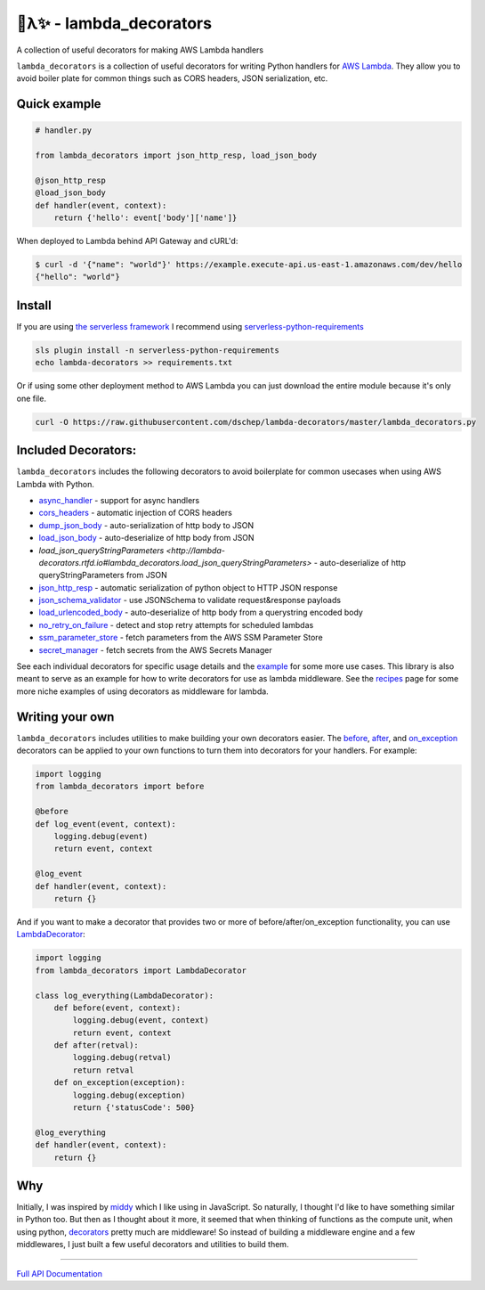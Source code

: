 
🐍λ✨ - lambda_decorators
=========================
|Version|_ |Docs|_ |Build|_ |SayThanks|_

A collection of useful decorators for making AWS Lambda handlers

``lambda_decorators`` is a collection of useful decorators for writing Python
handlers for `AWS Lambda <https://aws.amazon.com/lambda/>`_. They allow you to
avoid boiler plate for common things such as CORS headers, JSON serialization,
etc.

Quick example
-------------
.. code:: python

    # handler.py

    from lambda_decorators import json_http_resp, load_json_body

    @json_http_resp
    @load_json_body
    def handler(event, context):
        return {'hello': event['body']['name']}

When deployed to Lambda behind API Gateway and cURL'd:

.. code:: shell

   $ curl -d '{"name": "world"}' https://example.execute-api.us-east-1.amazonaws.com/dev/hello
   {"hello": "world"}

Install
-------
If you are using `the serverless framework <https://github.com/serverless/serverless>`_
I recommend using
`serverless-python-requirements <https://github.com/UnitedIncome/serverless-python-requirements>`_

.. code:: shell

    sls plugin install -n serverless-python-requirements
    echo lambda-decorators >> requirements.txt

Or if using some other deployment method to AWS Lambda you can just download
the entire module because it's only one file.

.. code:: shell

    curl -O https://raw.githubusercontent.com/dschep/lambda-decorators/master/lambda_decorators.py

Included Decorators:
--------------------
``lambda_decorators`` includes the following decorators to avoid boilerplate
for common usecases when using AWS Lambda with Python.

* `async_handler <http://lambda-decorators.rtfd.io#lambda_decorators.async_handler>`_ - support for async handlers
* `cors_headers <http://lambda-decorators.rtfd.io#lambda_decorators.cors_headers>`_ - automatic injection of CORS headers
* `dump_json_body <http://lambda-decorators.rtfd.io#lambda_decorators.dump_json_body>`_ - auto-serialization of http body to JSON
* `load_json_body <http://lambda-decorators.rtfd.io#lambda_decorators.load_json_body>`_ - auto-deserialize of http body from JSON
* `load_json_queryStringParameters <http://lambda-decorators.rtfd.io#lambda_decorators.load_json_queryStringParameters>` - auto-deserialize of http queryStringParameters from JSON
* `json_http_resp <http://lambda-decorators.rtfd.io#lambda_decorators.json_http_resp>`_ - automatic serialization of python object to HTTP JSON response
* `json_schema_validator <http://lambda-decorators.rtfd.io#lambda_decorators.json_schema_validator>`_ - use JSONSchema to validate request&response payloads
* `load_urlencoded_body <http://lambda-decorators.rtfd.io#lambda_decorators.load_urlencoded_body>`_ - auto-deserialize of http body from a querystring encoded body
* `no_retry_on_failure <http://lambda-decorators.rtfd.io#lambda_decorators.no_retry_on_failure>`_ - detect and stop retry attempts for scheduled lambdas
* `ssm_parameter_store <http://lambda-decorators.rtfd.io#lambda_decorators.ssm_parameter_store>`_ - fetch parameters from the AWS SSM Parameter Store
* `secret_manager <http://lambda-decorators.rtfd.io#lambda_decorators.secret_manager>`_ - fetch secrets from the AWS Secrets Manager

See each individual decorators for specific usage details and the example_
for some more use cases. This library is also meant to serve as an example for how to write
decorators for use as lambda middleware. See the recipes_ page for some more niche examples of
using decorators as middleware for lambda.

.. _example: https://github.com/dschep/lambda-decorators/tree/master/example
.. _recipes: recipes.rst

Writing your own
----------------
``lambda_decorators`` includes utilities to make building your own decorators
easier. The `before <http://lambda-decorators.rtfd.io#lambda_decorators.before>`_, `after <http://lambda-decorators.rtfd.io#lambda_decorators.after>`_, and `on_exception <http://lambda-decorators.rtfd.io#lambda_decorators.on_exception>`_ decorators
can be applied to your own functions to turn them into decorators for your
handlers. For example:


.. code:: python

    import logging
    from lambda_decorators import before

    @before
    def log_event(event, context):
        logging.debug(event)
        return event, context

    @log_event
    def handler(event, context):
        return {}

And if you want to make a decorator that provides two or more of
before/after/on_exception functionality, you can use
`LambdaDecorator <http://lambda-decorators.rtfd.io#lambda_decorators.LambdaDecorator>`_:

.. code:: python

    import logging
    from lambda_decorators import LambdaDecorator

    class log_everything(LambdaDecorator):
        def before(event, context):
            logging.debug(event, context)
            return event, context
        def after(retval):
            logging.debug(retval)
            return retval
        def on_exception(exception):
            logging.debug(exception)
            return {'statusCode': 500}

    @log_everything
    def handler(event, context):
        return {}


Why
---
Initially, I was inspired by `middy <https://github.com/middyjs/middy>`_ which
I like using in JavaScript. So naturally, I thought I'd like to have something similar in Python
too. But then as I thought about it more, it seemed that when thinking of functions as the compute
unit, when using python, `decorators <https://wiki.python.org/moin/PythonDecorators>`_
pretty much are middleware! So instead of building a middleware engine and a few middlewares, I
just built a few useful decorators and utilities to build them.

-----

.. |Version| image:: https://img.shields.io/pypi/v/lambda-decorators.svg
.. _Version: https://pypi.org/project/lambda-decorators
.. |Docs| image:: http://readthedocs.org/projects/lambda-decorators/badge/?version=latest
.. _Docs: http://lambda-decorators.readthedocs.org/en/latest
.. |Build| image:: https://img.shields.io/travis/dschep/lambda-decorators/master.svg
.. _Build: https://travis-ci.org/dschep/lambda-decorators
.. |SayThanks| image:: https://img.shields.io/badge/Say%20Thanks-!-1EAEDB.svg
.. _SayThanks: https://saythanks.io/to/dschep


`Full API Documentation <http://lambda-decorators.readthedocs.io/en/latest/>`_
